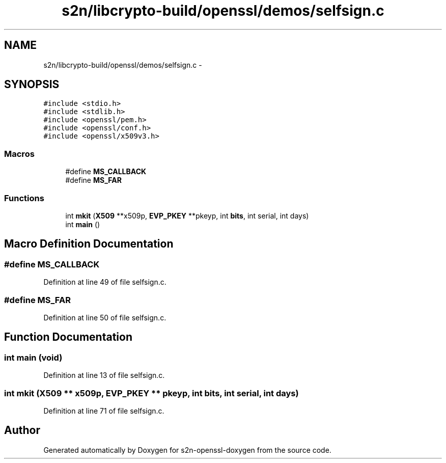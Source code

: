 .TH "s2n/libcrypto-build/openssl/demos/selfsign.c" 3 "Thu Jun 30 2016" "s2n-openssl-doxygen" \" -*- nroff -*-
.ad l
.nh
.SH NAME
s2n/libcrypto-build/openssl/demos/selfsign.c \- 
.SH SYNOPSIS
.br
.PP
\fC#include <stdio\&.h>\fP
.br
\fC#include <stdlib\&.h>\fP
.br
\fC#include <openssl/pem\&.h>\fP
.br
\fC#include <openssl/conf\&.h>\fP
.br
\fC#include <openssl/x509v3\&.h>\fP
.br

.SS "Macros"

.in +1c
.ti -1c
.RI "#define \fBMS_CALLBACK\fP"
.br
.ti -1c
.RI "#define \fBMS_FAR\fP"
.br
.in -1c
.SS "Functions"

.in +1c
.ti -1c
.RI "int \fBmkit\fP (\fBX509\fP **x509p, \fBEVP_PKEY\fP **pkeyp, int \fBbits\fP, int serial, int days)"
.br
.ti -1c
.RI "int \fBmain\fP ()"
.br
.in -1c
.SH "Macro Definition Documentation"
.PP 
.SS "#define MS_CALLBACK"

.PP
Definition at line 49 of file selfsign\&.c\&.
.SS "#define MS_FAR"

.PP
Definition at line 50 of file selfsign\&.c\&.
.SH "Function Documentation"
.PP 
.SS "int main (\fBvoid\fP)"

.PP
Definition at line 13 of file selfsign\&.c\&.
.SS "int mkit (\fBX509\fP ** x509p, \fBEVP_PKEY\fP ** pkeyp, int bits, int serial, int days)"

.PP
Definition at line 71 of file selfsign\&.c\&.
.SH "Author"
.PP 
Generated automatically by Doxygen for s2n-openssl-doxygen from the source code\&.
